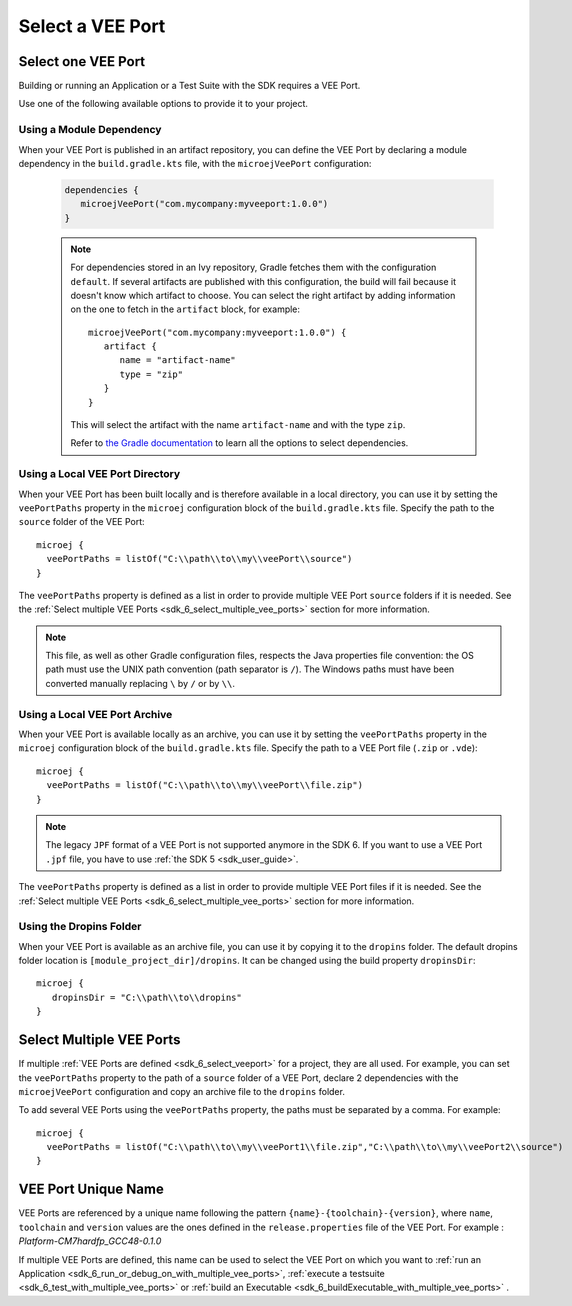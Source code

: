 .. _sdk_6_select_veeport:

Select a VEE Port
=================

Select one VEE Port
-------------------

Building or running an Application or a Test Suite with the SDK requires a VEE Port.

Use one of the following available options to provide it to your project. 

Using a Module Dependency
~~~~~~~~~~~~~~~~~~~~~~~~~

When your VEE Port is published in an artifact repository, 
you can define the VEE Port by declaring a module dependency in the ``build.gradle.kts`` file, with the ``microejVeePort`` configuration:

   .. code:: java

      dependencies {
         microejVeePort("com.mycompany:myveeport:1.0.0")
      }
   
   .. note::

      For dependencies stored in an Ivy repository, Gradle fetches them with the configuration ``default``.
      If several artifacts are published with this configuration, the build will fail because it doesn't know which artifact to choose.
      You can select the right artifact by adding information on the one to fetch in the ``artifact`` block, for example::

         microejVeePort("com.mycompany:myveeport:1.0.0") {
            artifact {
               name = "artifact-name"
               type = "zip"
            }
         }

      This will select the artifact with the name ``artifact-name`` and with the type ``zip``.
      
      Refer to `the Gradle documentation <https://docs.gradle.org/current/dsl/org.gradle.api.artifacts.dsl.DependencyHandler.html>`__ 
      to learn all the options to select dependencies.

Using a Local VEE Port Directory
~~~~~~~~~~~~~~~~~~~~~~~~~~~~~~~~

When your VEE Port has been built locally and is therefore available in a local directory, 
you can use it by setting the ``veePortPaths`` property in the ``microej`` configuration block of the ``build.gradle.kts`` file. 
Specify the path to the ``source`` folder of the VEE Port::

   microej {
     veePortPaths = listOf("C:\\path\\to\\my\\veePort\\source")
   }

The ``veePortPaths`` property is defined as a list in order to provide multiple VEE Port ``source`` folders if it is needed.
See the :ref:`Select multiple VEE Ports <sdk_6_select_multiple_vee_ports>` section for more information.

.. note::

   This file, as well as other Gradle configuration files, respects the Java properties file convention: 
   the OS path	must use the UNIX path convention (path separator is ``/``). 
   The Windows paths must have been converted manually replacing ``\`` by ``/`` or by ``\\``.

Using a Local VEE Port Archive
~~~~~~~~~~~~~~~~~~~~~~~~~~~~~~

When your VEE Port is available locally as an archive,
you can use it by setting the ``veePortPaths`` property in the ``microej`` configuration block of the ``build.gradle.kts`` file. 
Specify the path to a VEE Port file (``.zip`` or ``.vde``)::

   microej {
     veePortPaths = listOf("C:\\path\\to\\my\\veePort\\file.zip")
   }

.. note::

   The legacy ``JPF`` format of a VEE Port is not supported anymore in the SDK 6. 
   If you want to use a VEE Port ``.jpf`` file, you have to use :ref:`the SDK 5 <sdk_user_guide>`.

The ``veePortPaths`` property is defined as a list in order to provide multiple VEE Port files if it is needed.
See the :ref:`Select multiple VEE Ports <sdk_6_select_multiple_vee_ports>` section for more information.

Using the Dropins Folder
~~~~~~~~~~~~~~~~~~~~~~~~

When your VEE Port is available as an archive file, you can use it by copying it to the ``dropins`` folder. 
The default dropins folder location is ``[module_project_dir]/dropins``. It can be changed using the build property ``dropinsDir``::

   microej {
      dropinsDir = "C:\\path\\to\\dropins"
   }

.. _sdk_6_select_multiple_vee_ports:

Select Multiple VEE Ports
-------------------------

If multiple :ref:`VEE Ports are defined <sdk_6_select_veeport>` for a project, they are all used.
For example, you can set the ``veePortPaths`` property to the path of a ``source`` folder of a VEE Port, 
declare 2 dependencies with the ``microejVeePort`` configuration and copy an archive file to the ``dropins`` folder.

To add several VEE Ports using the ``veePortPaths`` property, the paths must be separated by a comma. 
For example::

   microej {
     veePortPaths = listOf("C:\\path\\to\\my\\veePort1\\file.zip","C:\\path\\to\\my\\veePort2\\source")
   } 

.. _sdk_6_vee_port_unique_name:

VEE Port Unique Name
--------------------

VEE Ports are referenced by a unique name following the pattern ``{name}-{toolchain}-{version}``, 
where ``name``, ``toolchain`` and ``version`` values are the ones defined in the ``release.properties`` file of the VEE Port. 
For example : `Platform-CM7hardfp_GCC48-0.1.0`

If multiple VEE Ports are defined, this name can be used to select the VEE Port on which 
you want to :ref:`run an Application <sdk_6_run_or_debug_on_with_multiple_vee_ports>`,
:ref:`execute a testsuite <sdk_6_test_with_multiple_vee_ports>` 
or :ref:`build an Executable <sdk_6_buildExecutable_with_multiple_vee_ports>` .



..
   | Copyright 2008-2023, MicroEJ Corp. Content in this space is free 
   for read and redistribute. Except if otherwise stated, modification 
   is subject to MicroEJ Corp prior approval.
   | MicroEJ is a trademark of MicroEJ Corp. All other trademarks and 
   copyrights are the property of their respective owners.
